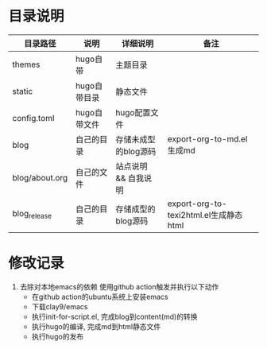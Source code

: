 * 目录说明

  | 目录路径       | 说明         | 详细说明             | 备注                                   |
  |----------------+--------------+----------------------+----------------------------------------|
  | themes         | hugo自带     | 主题目录             |                                        |
  |----------------+--------------+----------------------+----------------------------------------|
  | static         | hugo自带目录 | 静态文件             |                                        |
  |----------------+--------------+----------------------+----------------------------------------|
  | config.toml    | hugo自带文件 | hugo配置文件         |                                        |
  |----------------+--------------+----------------------+----------------------------------------|
  | blog           | 自己的目录   | 存储未成型的blog源码 | export-org-to-md.el生成md              |
  | blog/about.org | 自己的文件   | 站点说明 && 自我说明 |                                        |
  |----------------+--------------+----------------------+----------------------------------------|
  | blog_release   | 自己的目录   | 存储成型的blog源码   | export-org-to-texi2html.el生成静态html |
  |----------------+--------------+----------------------+----------------------------------------|




* 修改记录
  1. 去除对本地emacs的依赖
     使用github action触发并执行以下动作
     - 在github action的ubuntu系统上安装emacs
     - 下载clay9/emacs
     - 执行init-for-script.el, 完成blog到content(md)的转换
     - 执行hugo的编译, 完成md到html静态文件
     - 执行hugo的发布
